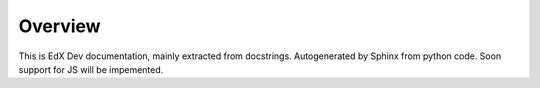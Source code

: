 *******************************************
Overview
*******************************************


This is EdX Dev documentation, mainly extracted from docstrings.
Autogenerated by Sphinx from python code.
Soon support for JS will be impemented.

